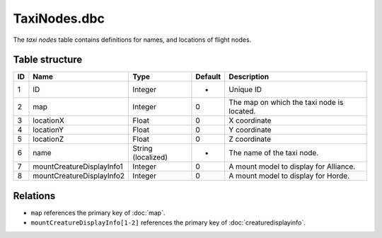 .. _file-formats-dbc-taxinodes:

=============
TaxiNodes.dbc
=============

The *taxi nodes* table contains definitions for names, and locations of
flight nodes.

Table structure
---------------

+------+-------------------------------+----------------------+-----------+----------------------------------------------+
| ID   | Name                          | Type                 | Default   | Description                                  |
+======+===============================+======================+===========+==============================================+
| 1    | ID                            | Integer              | -         | Unique ID                                    |
+------+-------------------------------+----------------------+-----------+----------------------------------------------+
| 2    | map                           | Integer              | 0         | The map on which the taxi node is located.   |
+------+-------------------------------+----------------------+-----------+----------------------------------------------+
| 3    | locationX                     | Float                | 0         | X coordinate                                 |
+------+-------------------------------+----------------------+-----------+----------------------------------------------+
| 4    | locationY                     | Float                | 0         | Y coordinate                                 |
+------+-------------------------------+----------------------+-----------+----------------------------------------------+
| 5    | locationZ                     | Float                | 0         | Z coordinate                                 |
+------+-------------------------------+----------------------+-----------+----------------------------------------------+
| 6    | name                          | String (localized)   | -         | The name of the taxi node.                   |
+------+-------------------------------+----------------------+-----------+----------------------------------------------+
| 7    | mountCreatureDisplayInfo1     | Integer              | 0         | A mount model to display for Alliance.       |
+------+-------------------------------+----------------------+-----------+----------------------------------------------+
| 8    | mountCreatureDisplayInfo2     | Integer              | 0         | A mount model to display for Horde.          |
+------+-------------------------------+----------------------+-----------+----------------------------------------------+

Relations
---------

-  ``map`` references the primary key of :doc:`map`.
-  ``mountCreatureDisplayInfo[1-2]`` references the primary key of :doc:`creaturedisplayinfo`.
